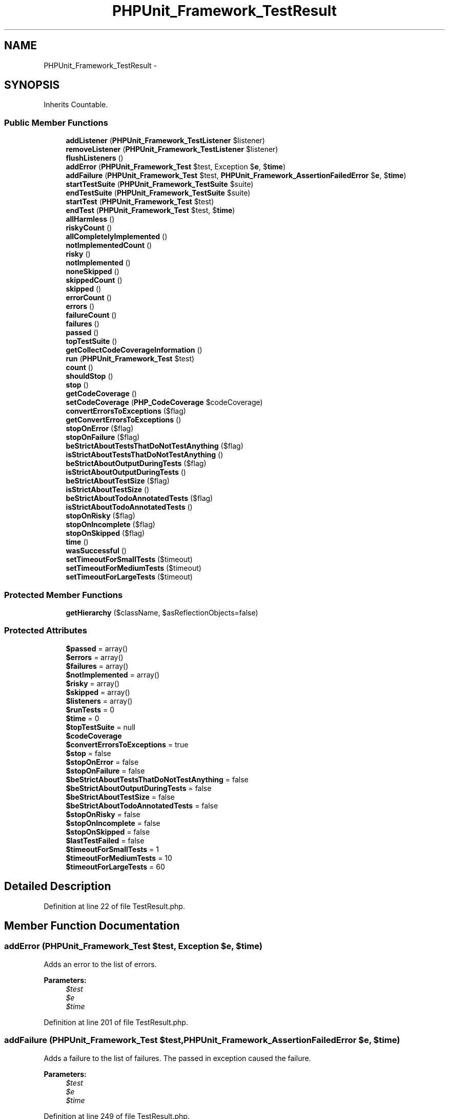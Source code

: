 .TH "PHPUnit_Framework_TestResult" 3 "Tue Apr 14 2015" "Version 1.0" "VirtualSCADA" \" -*- nroff -*-
.ad l
.nh
.SH NAME
PHPUnit_Framework_TestResult \- 
.SH SYNOPSIS
.br
.PP
.PP
Inherits Countable\&.
.SS "Public Member Functions"

.in +1c
.ti -1c
.RI "\fBaddListener\fP (\fBPHPUnit_Framework_TestListener\fP $listener)"
.br
.ti -1c
.RI "\fBremoveListener\fP (\fBPHPUnit_Framework_TestListener\fP $listener)"
.br
.ti -1c
.RI "\fBflushListeners\fP ()"
.br
.ti -1c
.RI "\fBaddError\fP (\fBPHPUnit_Framework_Test\fP $test, Exception $\fBe\fP, $\fBtime\fP)"
.br
.ti -1c
.RI "\fBaddFailure\fP (\fBPHPUnit_Framework_Test\fP $test, \fBPHPUnit_Framework_AssertionFailedError\fP $\fBe\fP, $\fBtime\fP)"
.br
.ti -1c
.RI "\fBstartTestSuite\fP (\fBPHPUnit_Framework_TestSuite\fP $suite)"
.br
.ti -1c
.RI "\fBendTestSuite\fP (\fBPHPUnit_Framework_TestSuite\fP $suite)"
.br
.ti -1c
.RI "\fBstartTest\fP (\fBPHPUnit_Framework_Test\fP $test)"
.br
.ti -1c
.RI "\fBendTest\fP (\fBPHPUnit_Framework_Test\fP $test, $\fBtime\fP)"
.br
.ti -1c
.RI "\fBallHarmless\fP ()"
.br
.ti -1c
.RI "\fBriskyCount\fP ()"
.br
.ti -1c
.RI "\fBallCompletelyImplemented\fP ()"
.br
.ti -1c
.RI "\fBnotImplementedCount\fP ()"
.br
.ti -1c
.RI "\fBrisky\fP ()"
.br
.ti -1c
.RI "\fBnotImplemented\fP ()"
.br
.ti -1c
.RI "\fBnoneSkipped\fP ()"
.br
.ti -1c
.RI "\fBskippedCount\fP ()"
.br
.ti -1c
.RI "\fBskipped\fP ()"
.br
.ti -1c
.RI "\fBerrorCount\fP ()"
.br
.ti -1c
.RI "\fBerrors\fP ()"
.br
.ti -1c
.RI "\fBfailureCount\fP ()"
.br
.ti -1c
.RI "\fBfailures\fP ()"
.br
.ti -1c
.RI "\fBpassed\fP ()"
.br
.ti -1c
.RI "\fBtopTestSuite\fP ()"
.br
.ti -1c
.RI "\fBgetCollectCodeCoverageInformation\fP ()"
.br
.ti -1c
.RI "\fBrun\fP (\fBPHPUnit_Framework_Test\fP $test)"
.br
.ti -1c
.RI "\fBcount\fP ()"
.br
.ti -1c
.RI "\fBshouldStop\fP ()"
.br
.ti -1c
.RI "\fBstop\fP ()"
.br
.ti -1c
.RI "\fBgetCodeCoverage\fP ()"
.br
.ti -1c
.RI "\fBsetCodeCoverage\fP (\fBPHP_CodeCoverage\fP $codeCoverage)"
.br
.ti -1c
.RI "\fBconvertErrorsToExceptions\fP ($flag)"
.br
.ti -1c
.RI "\fBgetConvertErrorsToExceptions\fP ()"
.br
.ti -1c
.RI "\fBstopOnError\fP ($flag)"
.br
.ti -1c
.RI "\fBstopOnFailure\fP ($flag)"
.br
.ti -1c
.RI "\fBbeStrictAboutTestsThatDoNotTestAnything\fP ($flag)"
.br
.ti -1c
.RI "\fBisStrictAboutTestsThatDoNotTestAnything\fP ()"
.br
.ti -1c
.RI "\fBbeStrictAboutOutputDuringTests\fP ($flag)"
.br
.ti -1c
.RI "\fBisStrictAboutOutputDuringTests\fP ()"
.br
.ti -1c
.RI "\fBbeStrictAboutTestSize\fP ($flag)"
.br
.ti -1c
.RI "\fBisStrictAboutTestSize\fP ()"
.br
.ti -1c
.RI "\fBbeStrictAboutTodoAnnotatedTests\fP ($flag)"
.br
.ti -1c
.RI "\fBisStrictAboutTodoAnnotatedTests\fP ()"
.br
.ti -1c
.RI "\fBstopOnRisky\fP ($flag)"
.br
.ti -1c
.RI "\fBstopOnIncomplete\fP ($flag)"
.br
.ti -1c
.RI "\fBstopOnSkipped\fP ($flag)"
.br
.ti -1c
.RI "\fBtime\fP ()"
.br
.ti -1c
.RI "\fBwasSuccessful\fP ()"
.br
.ti -1c
.RI "\fBsetTimeoutForSmallTests\fP ($timeout)"
.br
.ti -1c
.RI "\fBsetTimeoutForMediumTests\fP ($timeout)"
.br
.ti -1c
.RI "\fBsetTimeoutForLargeTests\fP ($timeout)"
.br
.in -1c
.SS "Protected Member Functions"

.in +1c
.ti -1c
.RI "\fBgetHierarchy\fP ($className, $asReflectionObjects=false)"
.br
.in -1c
.SS "Protected Attributes"

.in +1c
.ti -1c
.RI "\fB$passed\fP = array()"
.br
.ti -1c
.RI "\fB$errors\fP = array()"
.br
.ti -1c
.RI "\fB$failures\fP = array()"
.br
.ti -1c
.RI "\fB$notImplemented\fP = array()"
.br
.ti -1c
.RI "\fB$risky\fP = array()"
.br
.ti -1c
.RI "\fB$skipped\fP = array()"
.br
.ti -1c
.RI "\fB$listeners\fP = array()"
.br
.ti -1c
.RI "\fB$runTests\fP = 0"
.br
.ti -1c
.RI "\fB$time\fP = 0"
.br
.ti -1c
.RI "\fB$topTestSuite\fP = null"
.br
.ti -1c
.RI "\fB$codeCoverage\fP"
.br
.ti -1c
.RI "\fB$convertErrorsToExceptions\fP = true"
.br
.ti -1c
.RI "\fB$stop\fP = false"
.br
.ti -1c
.RI "\fB$stopOnError\fP = false"
.br
.ti -1c
.RI "\fB$stopOnFailure\fP = false"
.br
.ti -1c
.RI "\fB$beStrictAboutTestsThatDoNotTestAnything\fP = false"
.br
.ti -1c
.RI "\fB$beStrictAboutOutputDuringTests\fP = false"
.br
.ti -1c
.RI "\fB$beStrictAboutTestSize\fP = false"
.br
.ti -1c
.RI "\fB$beStrictAboutTodoAnnotatedTests\fP = false"
.br
.ti -1c
.RI "\fB$stopOnRisky\fP = false"
.br
.ti -1c
.RI "\fB$stopOnIncomplete\fP = false"
.br
.ti -1c
.RI "\fB$stopOnSkipped\fP = false"
.br
.ti -1c
.RI "\fB$lastTestFailed\fP = false"
.br
.ti -1c
.RI "\fB$timeoutForSmallTests\fP = 1"
.br
.ti -1c
.RI "\fB$timeoutForMediumTests\fP = 10"
.br
.ti -1c
.RI "\fB$timeoutForLargeTests\fP = 60"
.br
.in -1c
.SH "Detailed Description"
.PP 
Definition at line 22 of file TestResult\&.php\&.
.SH "Member Function Documentation"
.PP 
.SS "addError (\fBPHPUnit_Framework_Test\fP $test, Exception $e,  $time)"
Adds an error to the list of errors\&.
.PP
\fBParameters:\fP
.RS 4
\fI$test\fP 
.br
\fI$e\fP 
.br
\fI$time\fP 
.RE
.PP

.PP
Definition at line 201 of file TestResult\&.php\&.
.SS "addFailure (\fBPHPUnit_Framework_Test\fP $test, \fBPHPUnit_Framework_AssertionFailedError\fP $e,  $time)"
Adds a failure to the list of failures\&. The passed in exception caused the failure\&.
.PP
\fBParameters:\fP
.RS 4
\fI$test\fP 
.br
\fI$e\fP 
.br
\fI$time\fP 
.RE
.PP

.PP
Definition at line 249 of file TestResult\&.php\&.
.SS "addListener (\fBPHPUnit_Framework_TestListener\fP $listener)"
Registers a TestListener\&.
.PP
\fBParameters:\fP
.RS 4
\fI\fBPHPUnit_Framework_TestListener\fP\fP 
.RE
.PP

.PP
Definition at line 161 of file TestResult\&.php\&.
.SS "allCompletelyImplemented ()"
Returns true if no incomplete test occurred\&.
.PP
\fBReturns:\fP
.RS 4
boolean 
.RE
.PP

.PP
Definition at line 390 of file TestResult\&.php\&.
.SS "allHarmless ()"
Returns true if no risky test occurred\&.
.PP
\fBReturns:\fP
.RS 4
boolean 
.RE
.PP
\fBSince:\fP
.RS 4
Method available since Release 4\&.0\&.0 
.RE
.PP

.PP
Definition at line 369 of file TestResult\&.php\&.
.SS "beStrictAboutOutputDuringTests ( $flag)"

.PP
\fBParameters:\fP
.RS 4
\fI$flag\fP 
.RE
.PP
\fBExceptions:\fP
.RS 4
\fI\fBPHPUnit_Framework_Exception\fP\fP 
.RE
.PP
\fBSince:\fP
.RS 4
Method available since Release 4\&.0\&.0 
.RE
.PP

.PP
Definition at line 868 of file TestResult\&.php\&.
.SS "beStrictAboutTestSize ( $flag)"

.PP
\fBParameters:\fP
.RS 4
\fI$flag\fP 
.RE
.PP
\fBExceptions:\fP
.RS 4
\fI\fBPHPUnit_Framework_Exception\fP\fP 
.RE
.PP
\fBSince:\fP
.RS 4
Method available since Release 4\&.0\&.0 
.RE
.PP

.PP
Definition at line 891 of file TestResult\&.php\&.
.SS "beStrictAboutTestsThatDoNotTestAnything ( $flag)"

.PP
\fBParameters:\fP
.RS 4
\fI$flag\fP 
.RE
.PP
\fBExceptions:\fP
.RS 4
\fI\fBPHPUnit_Framework_Exception\fP\fP 
.RE
.PP
\fBSince:\fP
.RS 4
Method available since Release 4\&.0\&.0 
.RE
.PP

.PP
Definition at line 845 of file TestResult\&.php\&.
.SS "beStrictAboutTodoAnnotatedTests ( $flag)"

.PP
\fBParameters:\fP
.RS 4
\fI$flag\fP 
.RE
.PP
\fBExceptions:\fP
.RS 4
\fI\fBPHPUnit_Framework_Exception\fP\fP 
.RE
.PP
\fBSince:\fP
.RS 4
Method available since Release 4\&.2\&.0 
.RE
.PP

.PP
Definition at line 914 of file TestResult\&.php\&.
.SS "convertErrorsToExceptions ( $flag)"
Enables or disables the error-to-exception conversion\&.
.PP
\fBParameters:\fP
.RS 4
\fI$flag\fP 
.RE
.PP
\fBExceptions:\fP
.RS 4
\fI\fBPHPUnit_Framework_Exception\fP\fP 
.RE
.PP
\fBSince:\fP
.RS 4
Method available since Release 3\&.2\&.14 
.RE
.PP

.PP
Definition at line 788 of file TestResult\&.php\&.
.SS "count ()"
Gets the number of run tests\&.
.PP
\fBReturns:\fP
.RS 4
integer 
.RE
.PP

.PP
Definition at line 735 of file TestResult\&.php\&.
.SS "endTest (\fBPHPUnit_Framework_Test\fP $test,  $time)"
Informs the result that a test was completed\&.
.PP
\fBParameters:\fP
.RS 4
\fI$test\fP 
.br
\fI$time\fP 
.RE
.PP

.PP
Definition at line 341 of file TestResult\&.php\&.
.SS "endTestSuite (\fBPHPUnit_Framework_TestSuite\fP $suite)"
Informs the result that a testsuite was completed\&.
.PP
\fBParameters:\fP
.RS 4
\fI$suite\fP 
.RE
.PP
\fBSince:\fP
.RS 4
Method available since Release 2\&.2\&.0 
.RE
.PP

.PP
Definition at line 313 of file TestResult\&.php\&.
.SS "errorCount ()"
Gets the number of detected errors\&.
.PP
\fBReturns:\fP
.RS 4
integer 
.RE
.PP

.PP
Definition at line 464 of file TestResult\&.php\&.
.SS "errors ()"
Returns an Enumeration for the errors\&.
.PP
\fBReturns:\fP
.RS 4
array 
.RE
.PP

.PP
Definition at line 474 of file TestResult\&.php\&.
.SS "failureCount ()"
Gets the number of detected failures\&.
.PP
\fBReturns:\fP
.RS 4
integer 
.RE
.PP

.PP
Definition at line 484 of file TestResult\&.php\&.
.SS "failures ()"
Returns an Enumeration for the failures\&.
.PP
\fBReturns:\fP
.RS 4
array 
.RE
.PP

.PP
Definition at line 494 of file TestResult\&.php\&.
.SS "flushListeners ()"
Flushes all flushable TestListeners\&.
.PP
\fBSince:\fP
.RS 4
Method available since Release 3\&.0\&.0 
.RE
.PP

.PP
Definition at line 185 of file TestResult\&.php\&.
.SS "getCodeCoverage ()"
Returns the \fBPHP_CodeCoverage\fP object\&.
.PP
\fBReturns:\fP
.RS 4
\fBPHP_CodeCoverage\fP 
.RE
.PP
\fBSince:\fP
.RS 4
Method available since Release 3\&.5\&.0 
.RE
.PP

.PP
Definition at line 765 of file TestResult\&.php\&.
.SS "getCollectCodeCoverageInformation ()"
Returns whether code coverage information should be collected\&.
.PP
\fBReturns:\fP
.RS 4
boolean If code coverage should be collected 
.RE
.PP
\fBSince:\fP
.RS 4
Method available since Release 3\&.2\&.0 
.RE
.PP

.PP
Definition at line 527 of file TestResult\&.php\&.
.SS "getConvertErrorsToExceptions ()"
Returns the error-to-exception conversion setting\&.
.PP
\fBReturns:\fP
.RS 4
boolean 
.RE
.PP
\fBSince:\fP
.RS 4
Method available since Release 3\&.4\&.0 
.RE
.PP

.PP
Definition at line 803 of file TestResult\&.php\&.
.SS "getHierarchy ( $className,  $asReflectionObjects = \fCfalse\fP)\fC [protected]\fP"
Returns the class hierarchy for a given class\&.
.PP
\fBParameters:\fP
.RS 4
\fI$className\fP 
.br
\fI$asReflectionObjects\fP 
.RE
.PP
\fBReturns:\fP
.RS 4
array 
.RE
.PP

.PP
Definition at line 1055 of file TestResult\&.php\&.
.SS "isStrictAboutOutputDuringTests ()"

.PP
\fBReturns:\fP
.RS 4
boolean 
.RE
.PP
\fBSince:\fP
.RS 4
Method available since Release 4\&.0\&.0 
.RE
.PP

.PP
Definition at line 881 of file TestResult\&.php\&.
.SS "isStrictAboutTestSize ()"

.PP
\fBReturns:\fP
.RS 4
boolean 
.RE
.PP
\fBSince:\fP
.RS 4
Method available since Release 4\&.0\&.0 
.RE
.PP

.PP
Definition at line 904 of file TestResult\&.php\&.
.SS "isStrictAboutTestsThatDoNotTestAnything ()"

.PP
\fBReturns:\fP
.RS 4
boolean 
.RE
.PP
\fBSince:\fP
.RS 4
Method available since Release 4\&.0\&.0 
.RE
.PP

.PP
Definition at line 858 of file TestResult\&.php\&.
.SS "isStrictAboutTodoAnnotatedTests ()"

.PP
\fBReturns:\fP
.RS 4
boolean 
.RE
.PP
\fBSince:\fP
.RS 4
Method available since Release 4\&.2\&.0 
.RE
.PP

.PP
Definition at line 927 of file TestResult\&.php\&.
.SS "noneSkipped ()"
Returns true if no test has been skipped\&.
.PP
\fBReturns:\fP
.RS 4
boolean 
.RE
.PP
\fBSince:\fP
.RS 4
Method available since Release 3\&.0\&.0 
.RE
.PP

.PP
Definition at line 432 of file TestResult\&.php\&.
.SS "notImplemented ()"
Returns an Enumeration for the incomplete tests\&.
.PP
\fBReturns:\fP
.RS 4
array 
.RE
.PP

.PP
Definition at line 421 of file TestResult\&.php\&.
.SS "notImplementedCount ()"
Gets the number of incomplete tests\&.
.PP
\fBReturns:\fP
.RS 4
integer 
.RE
.PP

.PP
Definition at line 400 of file TestResult\&.php\&.
.SS "passed ()"
Returns the names of the tests that have passed\&.
.PP
\fBReturns:\fP
.RS 4
array 
.RE
.PP
\fBSince:\fP
.RS 4
Method available since Release 3\&.4\&.0 
.RE
.PP

.PP
Definition at line 505 of file TestResult\&.php\&.
.SS "removeListener (\fBPHPUnit_Framework_TestListener\fP $listener)"
Unregisters a TestListener\&.
.PP
\fBParameters:\fP
.RS 4
\fI$listener\fP 
.RE
.PP

.PP
Definition at line 171 of file TestResult\&.php\&.
.SS "risky ()"
Returns an Enumeration for the risky tests\&.
.PP
\fBReturns:\fP
.RS 4
array 
.RE
.PP
\fBSince:\fP
.RS 4
Method available since Release 4\&.0\&.0 
.RE
.PP

.PP
Definition at line 411 of file TestResult\&.php\&.
.SS "riskyCount ()"
Gets the number of risky tests\&.
.PP
\fBReturns:\fP
.RS 4
integer 
.RE
.PP
\fBSince:\fP
.RS 4
Method available since Release 4\&.0\&.0 
.RE
.PP

.PP
Definition at line 380 of file TestResult\&.php\&.
.SS "run (\fBPHPUnit_Framework_Test\fP $test)"
Runs a \fBTestCase\fP\&.
.PP
\fBParameters:\fP
.RS 4
\fI$test\fP 
.RE
.PP

.PP
Definition at line 537 of file TestResult\&.php\&.
.SS "setCodeCoverage (\fBPHP_CodeCoverage\fP $codeCoverage)"
Sets the \fBPHP_CodeCoverage\fP object\&.
.PP
\fBParameters:\fP
.RS 4
\fI$codeCoverage\fP 
.RE
.PP
\fBSince:\fP
.RS 4
Method available since Release 3\&.6\&.0 
.RE
.PP

.PP
Definition at line 776 of file TestResult\&.php\&.
.SS "setTimeoutForLargeTests ( $timeout)"
Sets the timeout for large tests\&.
.PP
\fBParameters:\fP
.RS 4
\fI$timeout\fP 
.RE
.PP
\fBExceptions:\fP
.RS 4
\fI\fBPHPUnit_Framework_Exception\fP\fP 
.RE
.PP
\fBSince:\fP
.RS 4
Method available since Release 3\&.6\&.0 
.RE
.PP

.PP
Definition at line 1039 of file TestResult\&.php\&.
.SS "setTimeoutForMediumTests ( $timeout)"
Sets the timeout for medium tests\&.
.PP
\fBParameters:\fP
.RS 4
\fI$timeout\fP 
.RE
.PP
\fBExceptions:\fP
.RS 4
\fI\fBPHPUnit_Framework_Exception\fP\fP 
.RE
.PP
\fBSince:\fP
.RS 4
Method available since Release 3\&.6\&.0 
.RE
.PP

.PP
Definition at line 1023 of file TestResult\&.php\&.
.SS "setTimeoutForSmallTests ( $timeout)"
Sets the timeout for small tests\&.
.PP
\fBParameters:\fP
.RS 4
\fI$timeout\fP 
.RE
.PP
\fBExceptions:\fP
.RS 4
\fI\fBPHPUnit_Framework_Exception\fP\fP 
.RE
.PP
\fBSince:\fP
.RS 4
Method available since Release 3\&.6\&.0 
.RE
.PP

.PP
Definition at line 1007 of file TestResult\&.php\&.
.SS "shouldStop ()"
Checks whether the test run should stop\&.
.PP
\fBReturns:\fP
.RS 4
boolean 
.RE
.PP

.PP
Definition at line 745 of file TestResult\&.php\&.
.SS "skipped ()"
Returns an Enumeration for the skipped tests\&.
.PP
\fBReturns:\fP
.RS 4
array 
.RE
.PP
\fBSince:\fP
.RS 4
Method available since Release 3\&.0\&.0 
.RE
.PP

.PP
Definition at line 454 of file TestResult\&.php\&.
.SS "skippedCount ()"
Gets the number of skipped tests\&.
.PP
\fBReturns:\fP
.RS 4
integer 
.RE
.PP
\fBSince:\fP
.RS 4
Method available since Release 3\&.0\&.0 
.RE
.PP

.PP
Definition at line 443 of file TestResult\&.php\&.
.SS "startTest (\fBPHPUnit_Framework_Test\fP $test)"
Informs the result that a test will be started\&.
.PP
\fBParameters:\fP
.RS 4
\fI$test\fP 
.RE
.PP

.PP
Definition at line 325 of file TestResult\&.php\&.
.SS "startTestSuite (\fBPHPUnit_Framework_TestSuite\fP $suite)"
Informs the result that a testsuite will be started\&.
.PP
\fBParameters:\fP
.RS 4
\fI$suite\fP 
.RE
.PP
\fBSince:\fP
.RS 4
Method available since Release 2\&.2\&.0 
.RE
.PP

.PP
Definition at line 296 of file TestResult\&.php\&.
.SS "stop ()"
Marks that the test run should stop\&. 
.PP
Definition at line 754 of file TestResult\&.php\&.
.SS "stopOnError ( $flag)"
Enables or disables the stopping when an error occurs\&.
.PP
\fBParameters:\fP
.RS 4
\fI$flag\fP 
.RE
.PP
\fBExceptions:\fP
.RS 4
\fI\fBPHPUnit_Framework_Exception\fP\fP 
.RE
.PP
\fBSince:\fP
.RS 4
Method available since Release 3\&.5\&.0 
.RE
.PP

.PP
Definition at line 815 of file TestResult\&.php\&.
.SS "stopOnFailure ( $flag)"
Enables or disables the stopping when a failure occurs\&.
.PP
\fBParameters:\fP
.RS 4
\fI$flag\fP 
.RE
.PP
\fBExceptions:\fP
.RS 4
\fI\fBPHPUnit_Framework_Exception\fP\fP 
.RE
.PP
\fBSince:\fP
.RS 4
Method available since Release 3\&.1\&.0 
.RE
.PP

.PP
Definition at line 831 of file TestResult\&.php\&.
.SS "stopOnIncomplete ( $flag)"
Enables or disables the stopping for incomplete tests\&.
.PP
\fBParameters:\fP
.RS 4
\fI$flag\fP 
.RE
.PP
\fBExceptions:\fP
.RS 4
\fI\fBPHPUnit_Framework_Exception\fP\fP 
.RE
.PP
\fBSince:\fP
.RS 4
Method available since Release 3\&.5\&.0 
.RE
.PP

.PP
Definition at line 955 of file TestResult\&.php\&.
.SS "stopOnRisky ( $flag)"
Enables or disables the stopping for risky tests\&.
.PP
\fBParameters:\fP
.RS 4
\fI$flag\fP 
.RE
.PP
\fBExceptions:\fP
.RS 4
\fI\fBPHPUnit_Framework_Exception\fP\fP 
.RE
.PP
\fBSince:\fP
.RS 4
Method available since Release 4\&.0\&.0 
.RE
.PP

.PP
Definition at line 939 of file TestResult\&.php\&.
.SS "stopOnSkipped ( $flag)"
Enables or disables the stopping for skipped tests\&.
.PP
\fBParameters:\fP
.RS 4
\fI$flag\fP 
.RE
.PP
\fBExceptions:\fP
.RS 4
\fI\fBPHPUnit_Framework_Exception\fP\fP 
.RE
.PP
\fBSince:\fP
.RS 4
Method available since Release 3\&.1\&.0 
.RE
.PP

.PP
Definition at line 971 of file TestResult\&.php\&.
.SS "time ()"
Returns the time spent running the tests\&.
.PP
\fBReturns:\fP
.RS 4
float 
.RE
.PP

.PP
Definition at line 985 of file TestResult\&.php\&.
.SS "topTestSuite ()"
Returns the (top) test suite\&.
.PP
\fBReturns:\fP
.RS 4
\fBPHPUnit_Framework_TestSuite\fP 
.RE
.PP
\fBSince:\fP
.RS 4
Method available since Release 3\&.0\&.0 
.RE
.PP

.PP
Definition at line 516 of file TestResult\&.php\&.
.SS "wasSuccessful ()"
Returns whether the entire test was successful or not\&.
.PP
\fBReturns:\fP
.RS 4
boolean 
.RE
.PP

.PP
Definition at line 995 of file TestResult\&.php\&.
.SH "Field Documentation"
.PP 
.SS "$\fBbeStrictAboutOutputDuringTests\fP = false\fC [protected]\fP"

.PP
Definition at line 109 of file TestResult\&.php\&.
.SS "$\fBbeStrictAboutTestSize\fP = false\fC [protected]\fP"

.PP
Definition at line 114 of file TestResult\&.php\&.
.SS "$\fBbeStrictAboutTestsThatDoNotTestAnything\fP = false\fC [protected]\fP"

.PP
Definition at line 104 of file TestResult\&.php\&.
.SS "$\fBbeStrictAboutTodoAnnotatedTests\fP = false\fC [protected]\fP"

.PP
Definition at line 119 of file TestResult\&.php\&.
.SS "$codeCoverage\fC [protected]\fP"

.PP
Definition at line 79 of file TestResult\&.php\&.
.SS "$\fBconvertErrorsToExceptions\fP = true\fC [protected]\fP"

.PP
Definition at line 84 of file TestResult\&.php\&.
.SS "$\fBerrors\fP = array()\fC [protected]\fP"

.PP
Definition at line 32 of file TestResult\&.php\&.
.SS "$\fBfailures\fP = array()\fC [protected]\fP"

.PP
Definition at line 37 of file TestResult\&.php\&.
.SS "$lastTestFailed = false\fC [protected]\fP"

.PP
Definition at line 139 of file TestResult\&.php\&.
.SS "$listeners = array()\fC [protected]\fP"

.PP
Definition at line 57 of file TestResult\&.php\&.
.SS "$\fBnotImplemented\fP = array()\fC [protected]\fP"

.PP
Definition at line 42 of file TestResult\&.php\&.
.SS "$\fBpassed\fP = array()\fC [protected]\fP"

.PP
Definition at line 27 of file TestResult\&.php\&.
.SS "$\fBrisky\fP = array()\fC [protected]\fP"

.PP
Definition at line 47 of file TestResult\&.php\&.
.SS "$runTests = 0\fC [protected]\fP"

.PP
Definition at line 62 of file TestResult\&.php\&.
.SS "$\fBskipped\fP = array()\fC [protected]\fP"

.PP
Definition at line 52 of file TestResult\&.php\&.
.SS "$\fBstop\fP = false\fC [protected]\fP"

.PP
Definition at line 89 of file TestResult\&.php\&.
.SS "$\fBstopOnError\fP = false\fC [protected]\fP"

.PP
Definition at line 94 of file TestResult\&.php\&.
.SS "$\fBstopOnFailure\fP = false\fC [protected]\fP"

.PP
Definition at line 99 of file TestResult\&.php\&.
.SS "$\fBstopOnIncomplete\fP = false\fC [protected]\fP"

.PP
Definition at line 129 of file TestResult\&.php\&.
.SS "$\fBstopOnRisky\fP = false\fC [protected]\fP"

.PP
Definition at line 124 of file TestResult\&.php\&.
.SS "$\fBstopOnSkipped\fP = false\fC [protected]\fP"

.PP
Definition at line 134 of file TestResult\&.php\&.
.SS "$\fBtime\fP = 0\fC [protected]\fP"

.PP
Definition at line 67 of file TestResult\&.php\&.
.SS "$timeoutForLargeTests = 60\fC [protected]\fP"

.PP
Definition at line 154 of file TestResult\&.php\&.
.SS "$timeoutForMediumTests = 10\fC [protected]\fP"

.PP
Definition at line 149 of file TestResult\&.php\&.
.SS "$timeoutForSmallTests = 1\fC [protected]\fP"

.PP
Definition at line 144 of file TestResult\&.php\&.
.SS "$\fBtopTestSuite\fP = null\fC [protected]\fP"

.PP
Definition at line 72 of file TestResult\&.php\&.

.SH "Author"
.PP 
Generated automatically by Doxygen for VirtualSCADA from the source code\&.
